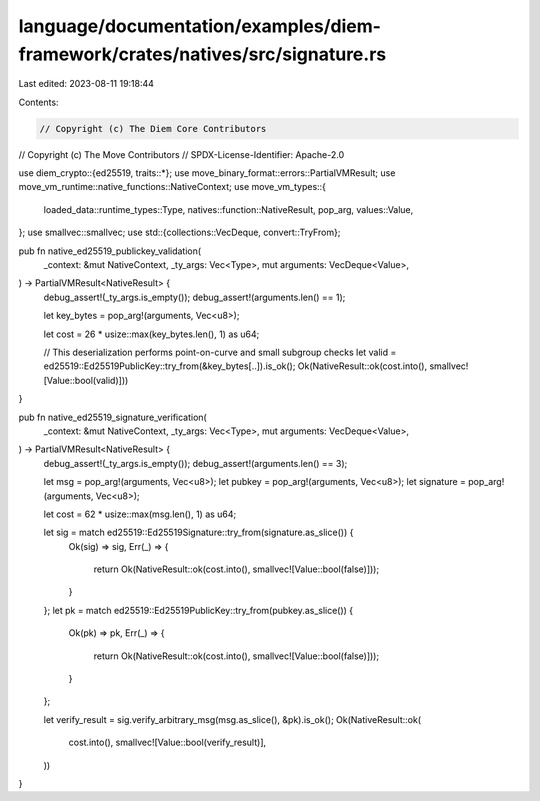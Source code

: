 language/documentation/examples/diem-framework/crates/natives/src/signature.rs
==============================================================================

Last edited: 2023-08-11 19:18:44

Contents:

.. code-block:: rs

    // Copyright (c) The Diem Core Contributors
// Copyright (c) The Move Contributors
// SPDX-License-Identifier: Apache-2.0

use diem_crypto::{ed25519, traits::*};
use move_binary_format::errors::PartialVMResult;
use move_vm_runtime::native_functions::NativeContext;
use move_vm_types::{
    loaded_data::runtime_types::Type, natives::function::NativeResult, pop_arg, values::Value,
};
use smallvec::smallvec;
use std::{collections::VecDeque, convert::TryFrom};

pub fn native_ed25519_publickey_validation(
    _context: &mut NativeContext,
    _ty_args: Vec<Type>,
    mut arguments: VecDeque<Value>,
) -> PartialVMResult<NativeResult> {
    debug_assert!(_ty_args.is_empty());
    debug_assert!(arguments.len() == 1);

    let key_bytes = pop_arg!(arguments, Vec<u8>);

    let cost = 26 * usize::max(key_bytes.len(), 1) as u64;

    // This deserialization performs point-on-curve and small subgroup checks
    let valid = ed25519::Ed25519PublicKey::try_from(&key_bytes[..]).is_ok();
    Ok(NativeResult::ok(cost.into(), smallvec![Value::bool(valid)]))
}

pub fn native_ed25519_signature_verification(
    _context: &mut NativeContext,
    _ty_args: Vec<Type>,
    mut arguments: VecDeque<Value>,
) -> PartialVMResult<NativeResult> {
    debug_assert!(_ty_args.is_empty());
    debug_assert!(arguments.len() == 3);

    let msg = pop_arg!(arguments, Vec<u8>);
    let pubkey = pop_arg!(arguments, Vec<u8>);
    let signature = pop_arg!(arguments, Vec<u8>);

    let cost = 62 * usize::max(msg.len(), 1) as u64;

    let sig = match ed25519::Ed25519Signature::try_from(signature.as_slice()) {
        Ok(sig) => sig,
        Err(_) => {
            return Ok(NativeResult::ok(cost.into(), smallvec![Value::bool(false)]));
        }
    };
    let pk = match ed25519::Ed25519PublicKey::try_from(pubkey.as_slice()) {
        Ok(pk) => pk,
        Err(_) => {
            return Ok(NativeResult::ok(cost.into(), smallvec![Value::bool(false)]));
        }
    };

    let verify_result = sig.verify_arbitrary_msg(msg.as_slice(), &pk).is_ok();
    Ok(NativeResult::ok(
        cost.into(),
        smallvec![Value::bool(verify_result)],
    ))
}


